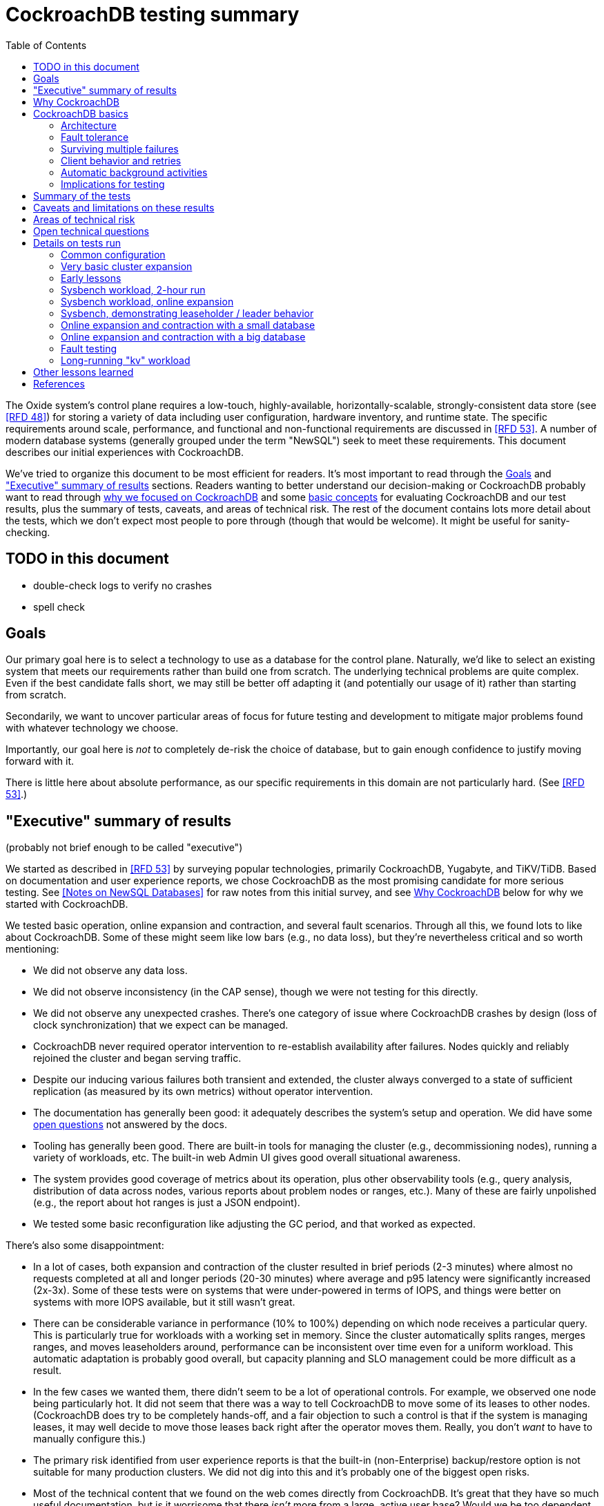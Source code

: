 // Include a Table of Contents on the left hand side.
:toc: left
// ":icons: font" is needed for admonition and callout icons.
:icons: font

= CockroachDB testing summary

The Oxide system's control plane requires a low-touch, highly-available, horizontally-scalable, strongly-consistent data store (see <<rfd48>>) for storing a variety of data including user configuration, hardware inventory, and runtime state.  The specific requirements around scale, performance, and functional and non-functional requirements are discussed in <<rfd53>>.  A number of modern database systems (generally grouped under the term "NewSQL") seek to meet these requirements.  This document describes our initial experiences with CockroachDB.

We've tried to organize this document to be most efficient for readers.  It's most important to read through the <<_goals>> and <<_executive_summary_of_results>> sections.  Readers wanting to better understand our decision-making or CockroachDB probably want to read through <<_why_cockroachdb,why we focused on CockroachDB>> and some <<_cockroachdb_basics,basic concepts>> for evaluating CockroachDB and our test results, plus the summary of tests, caveats, and areas of technical risk.  The rest of the document contains lots more detail about the tests, which we don't expect most people to pore through (though that would be welcome).  It might be useful for sanity-checking.

== TODO in this document

* double-check logs to verify no crashes
* spell check

== Goals

Our primary goal here is to select a technology to use as a database for the control plane.  Naturally, we'd like to select an existing system that meets our requirements rather than build one from scratch.  The underlying technical problems are quite complex.  Even if the best candidate falls short, we may still be better off adapting it (and potentially our usage of it) rather than starting from scratch.

Secondarily, we want to uncover particular areas of focus for future testing and development to mitigate major problems found with whatever technology we choose.

Importantly, our goal here is _not_ to completely de-risk the choice of database, but to gain enough confidence to justify moving forward with it.

There is little here about absolute performance, as our specific requirements in this domain are not particularly hard.  (See <<rfd53>>.)

== "Executive" summary of results

(probably not brief enough to be called "executive")

We started as described in <<rfd53>> by surveying popular technologies, primarily CockroachDB, Yugabyte, and TiKV/TiDB.  Based on documentation and user experience reports, we chose CockroachDB as the most promising candidate for more serious testing.  See <<NewSQL-notes>> for raw notes from this initial survey, and see <<_why_cockroachdb>> below for why we started with CockroachDB. 

We tested basic operation, online expansion and contraction, and several fault scenarios.  Through all this, we found lots to like about CockroachDB.  Some of these might seem like low bars (e.g., no data loss), but they're nevertheless critical and so worth mentioning:

* We did not observe any data loss.
* We did not observe inconsistency (in the CAP sense), though we were not testing for this directly.
* We did not observe any unexpected crashes.  There's one category of issue where CockroachDB crashes by design (loss of clock synchronization) that we expect can be managed.
* CockroachDB never required operator intervention to re-establish availability after failures.  Nodes quickly and reliably rejoined the cluster and began serving traffic.
* Despite our inducing various failures both transient and extended, the cluster always converged to a state of sufficient replication (as measured by its own metrics) without operator intervention.
* The documentation has generally been good: it adequately describes the system's setup and operation.  We did have some <<_open_technical_questions, open questions>> not answered by the docs.
* Tooling has generally been good.  There are built-in tools for managing the cluster (e.g., decommissioning nodes), running a variety of workloads, etc.  The built-in web Admin UI gives good overall situational awareness.
* The system provides good coverage of metrics about its operation, plus other observability tools (e.g., query analysis, distribution of data across nodes, various reports about problem nodes or ranges, etc.).  Many of these are fairly unpolished (e.g., the report about hot ranges is just a JSON endpoint).
* We tested some basic reconfiguration like adjusting the GC period, and that worked as expected.

There's also some disappointment:

* In a lot of cases, both expansion and contraction of the cluster resulted in brief periods (2-3 minutes) where almost no requests completed at all and longer periods (20-30 minutes) where average and p95 latency were significantly increased (2x-3x).  Some of these tests were on systems that were under-powered in terms of IOPS, and things were better on systems with more IOPS available, but it still wasn't great.
* There can be considerable variance in performance (10% to 100%) depending on which node receives a particular query.  This is particularly true for workloads with a working set in memory.  Since the cluster automatically splits ranges, merges ranges, and moves leaseholders around, performance can be inconsistent over time even for a uniform workload.  This automatic adaptation is probably good overall, but capacity planning and SLO management could be more difficult as a result.
* In the few cases we wanted them, there didn't seem to be a lot of operational controls.  For example, we observed one node being particularly hot.  It did not seem that there was a way to tell CockroachDB to move some of its leases to other nodes.  (CockroachDB does try to be completely hands-off, and a fair objection to such a control is that if the system is managing leases, it may well decide to move those leases back right after the operator moves them.  Really, you don't _want_ to have to manually configure this.)
* The primary risk identified from user experience reports is that the built-in (non-Enterprise) backup/restore option is not suitable for many production clusters.  We did not dig into this and it's probably one of the biggest open risks.
* Most of the technical content that we found on the web comes directly from CockroachDB.  It's great that they have so much useful documentation, but is it worrisome that there _isn't_ more from a large, active user base?  Would we be too dependent on the company?  (It's not clear any of the other NewSQL systems are any better in this regard.)

Again, there are lots of functionality, fault conditions, and stress scenarios that we did not test.

IMPORTANT: **Our conclusion is that CockroachDB is solid enough to continue moving forward with and it's not worth spending comparable time right now evaluating other options.**

IMPORTANT: **For readers:** are there any results here that we should be more concerned about than reflected here?  Are there other tests we should run now before proceeding with CockroachDB?

== Why CockroachDB

Why did we start with CockroachDB over the other NewSQL options?  Most of the NewSQL family of databases have similar properties:

* architecturally based on Google's Spanner
* SQL-like interface
* strong consistency (in the CAP sense)
* horizontal scalability, including expansion without downtime
* reasonably tight dependency on synchronized clocks
* support mutual authentication of both clients and other server nodes using TLS

**It seems fairly likely that any of the big options would work for us.  It also seems reasonably likely that any one of them might have some major issue that we won't discover until we're pretty far down the path of using it.**

For us, the most appealing, differentiated things about CockroachDB are:

* It has a https://www.cockroachlabs.com/docs/v20.1/architecture/overview.html#goals-of-cockroachdb[strong focus on hands-off operation].  Initial setup is a good example of this.  There's only one component to deploy, and you just need to point it at enough other instances to find the cluster.  By contrast, with TiDB, there are several components to deploy, which means independently monitoring their availability and utilization and independently scaling them out.  The https://docs.pingcap.com/tidb/dev/production-deployment-using-tiup[documented options] for TiDB deployment include Kubernetes, Ansible, and https://docs.pingcap.com/tidb/stable/tiup-overview[TiUP], the last of which appears to be a full-fledged package manager _and_ cluster management tool.
* It has a very strong <<CockroachDB-Jepsen-Report>>.  The Jepsen report for CockroachDB was glowing.  The reports for https://jepsen.io/analyses/yugabyte-db-1.3.1[Yugabyte] and https://jepsen.io/analyses/tidb-2.1.7[TiDB] showed some serious issues, including several operational issues.  It's important to remember that these reports are about a year old and the serious issues have likely been addressed.  Relatedly, Yugabyte's public blog post claimed (and as of September 2020 still claims) to have passed Jepsen, a claim so misleading that the Jepsen report added a note at the top saying that's not true.
* It's range-sharded, meaning that keys are sorted rather than hashed.  This is critical for enabling pagination in large collections.  https://www.cockroachlabs.com/blog/unpacking-competitive-benchmarks/[CockroachDB discusses this and other issues in a blog post] (obviously very biased by the source, but the technical details appear accurate).  By contrast, Yugabyte is primarily hash-sharded.  (Yugabyte supports range sharding but our notes show that as of May it appeared to lack active rebalancing for them.  This functionality https://docs.yugabyte.com/latest/architecture/docdb-sharding/tablet-splitting/#automatic-tablet-splitting-beta[appears to be supported in beta] now.)

Yugabyte is completely open-source (as opposed to CockroachDB, which is under the Business Source License).  It also https://blog.yugabyte.com/why-we-built-yugabytedb-by-reusing-the-postgresql-query-layer/[directly uses the PostgreSQL query execution engine, so it supports more PostgreSQL functionality out-of-the-box].  In the above-linked post, CockroachDB claims this makes it harder for Yugabyte to distribute query execution, but we did not dig into this claim.

TiDB is also open-source and the company, PingCap, has https://pingcap.com/blog/tag/Rust[written a lot about their use of Rust] (although only parts of TiDB are in Rust).  https://docs.pingcap.com/tidb/stable/mysql-compatibility[TiDB emphasizes MySQL compatibility] rather than PostgreSQL.


== CockroachDB basics

It's important to understand some fundamentals about CockroachDB just to know how to test it, let alone evaluate it in detail.

=== Architecture

CockroachDB exposes a SQL interface using the PostgreSQL wire protocol and consumers https://www.cockroachlabs.com/docs/stable/install-client-drivers.html[typically use a regular PostgreSQL client].  SQL queries are served by whatever node the client sends the request to, which is called the **gateway node**.  The expectation is that clients load-balance requests across nodes in the cluster or that the cluster is deployed behind a load balancer like haproxy or EBS. 

Internally, https://www.cockroachlabs.com/docs/stable/architecture/distribution-layer.html#overview[all data is kept in a key-value store].  The entire key space is sorted and divided into **Ranges**, primarily based on size (512 MiB by default).  Each Range has some number of **Replicas** corresponding to the configured **replication factor**.  Ranges are split based on size and https://www.cockroachlabs.com/docs/v20.1/load-based-splitting.html[load].  They can also be https://www.cockroachlabs.com/docs/v20.1/range-merges.html[merged based on size].

For **writes,** there's a separate instance of the Raft consensus algorithm for each Range, based on the nodes that hold Replicas for that Range.  Writes are directed to the Raft leader for the Range and write requests always run through Raft consensus algorithm to ensure strong consistency.

**Reads** do _not_ go through Raft: instead, there's a **leaseholder** for the Range.  This is one of the nodes with a Replica for this Range, and it's almost always the same node as the Raft leader.  All reads for a Range are directed to the leaseholder, which can generally serve the request from its own copy.  In cases where strong consistency might be violated, reads are sometimes delayed.

To summarize: the gateway node turns the request into key-value operations that are distributed to other nodes: the Raft leader (for writes) or leaseholder (for reads) for the Range associated with each key.  For more, see https://www.cockroachlabs.com/docs/v20.1/architecture/reads-and-writes-overview.html[Reads and Writes in CockroachDB] and https://www.cockroachlabs.com/docs/v20.1/architecture/life-of-a-distributed-transaction.html#overview["Life of a Distributed Transaction"].


=== Fault tolerance

Transient failures of individual nodes do not significantly affect reads or writes.  Based on the basics above, we'd expect that:

* For any Range where the failed node is not the Raft leader, writes would be largely unaffected, since the Raft cluster can quickly achieve consensus with the remaining nodes.
* For any Range where the failed node is not the leaseholder, reads would be unaffected, since only the leaseholder is used for reads.
* For a Range where the failed node is the Raft leader or leaseholder, write or read requests would be unavailable (respectively).  However, no data needs to be moved for the leader or leaseholder to be moved to one of the other Replicas.  (Again, we're talking about transient failures.)

CockroachDB declares a node dead if it https://www.cockroachlabs.com/docs/v20.1/cluster-setup-troubleshooting.html#node-liveness-issues[hasn't heartbeated to the cluster] for https://www.cockroachlabs.com/docs/v20.1/demo-fault-tolerance-and-recovery.html#step-5-simulate-a-single-node-failure[5 minutes].  When that happens, the Ranges that had Replicas on that node will be declared _under-replicated_.  The cluster picks new nodes to host replacement Replicas, and data is copied from the nodes that are still available.  This can have a notable performance impact while data is flying around.


=== Surviving multiple failures

It's critical to understand that **the number of nodes in the cluster is not the same as the replication factor**.  Suppose you have a cluster of 7 nodes configured with replication factor 3 (the default).  With 7 nodes, you might think that you could maintain availability even while losing two nodes.  That's wrong: consider the Ranges that have Replicas on both of those nodes.  (With enough Ranges in the system, it's likely that _some_ will have a replica on each of the two failed nodes.)  Those Ranges only have one Replica available, which is not enough for consensus.  Such Ranges will be unavailable.

It's important to remember that the replication factor determines how many failures you can survive.  Adding cluster nodes alone only increases capacity (in terms of storage and performance), not availability.


=== Client behavior and retries

As mentioned above, CockroachDB uses the PostgreSQL wire protocol so that you can use a standard PostgreSQL client.  Cockroach Labs provides https://www.cockroachlabs.com/docs/v20.1/third-party-database-tools["beta" level support for rust-postgres] and the team appears to have https://github.com/sfackler/rust-postgres/issues/171#issuecomment-218832633[contributed improvements to that crate].

Under some conditions, in order to maintain strong consistency when multiple transactions modify the same data, CockroachDB aborts a transaction with a retryable error.  In many cases, CockroachDB automatically retries the transaction.  In the rest of cases, it's up to the client to do so when it receives the appropriate error code.  According to the docs, some client libraries automatically handle these cases, and even if not, it's fairly straightforward: you just issue a `ROLLBACK` and try again.  For more, see the https://www.cockroachlabs.com/docs/v20.1/transactions#transaction-retries[documentation on transaction retries].  Server-side retries are automatic as long as the statements are issued to CockroachDB as a batch and the results are small enough that they're buffered rather than streamed.  These conditions are under the client's control.


=== Automatic background activities

CockroachDB automatically does a few things that have potentially significant impact on performance:

* https://www.cockroachlabs.com/docs/v20.1/frequently-asked-questions.html#how-does-cockroachdb-scale[splits ranges based on size]
* https://www.cockroachlabs.com/docs/v20.1/load-based-splitting.html[splits ranges based on load]
* https://www.cockroachlabs.com/docs/v20.1/range-merges.html[merges ranges based on size]
* https://www.cockroachlabs.com/docs/v20.1/architecture/replication-layer#load-based-replica-rebalancing[moves replicas based on load]
* (unverified) moves leases to other replicas?
* (unverified) moves replicas based on available capacity?

These can dramatically impact performance.  In particular, load-based splitting can split a busy Range into two less-busy Ranges.  If a different node becomes the new Range's leaseholder, then the original busy load can be successfully split across two nodes.


=== Implications for testing

CockroachDB's assumption that clients will distribute load evenly to available cluster nodes (which is generally a fine approach) complicates our testing.  If fault testing includes a load balancer, it would be easy to end up testing the behavior of that load balancer and not the cluster itself.  If we leave out the load balancer, then each client is directed at a particular cluster node, and that client will see failures whenever that node is offline.  We need to discount those failures if we're only trying to assess the cluster's behavior.  (In principle, we do care about the load balancer and client-side behavior as they relates to availability, but in practice, we have good reason to believe we can build this ourselves as long as the server behaves reasonably.  So we want to test the server's behavior now rather than build a perfect client first.)

Performance testing is affected by the way requests are distributed from gateway nodes.  Consider a 3-node cluster where clients are distributing requests evenly to all three nodes, but where the workload is concentrated on one Range.  In this case, we'd expect the Raft leader and leaseholder for the active Range to have notably lower latency (by at least one internal network round-trip) and higher throughput -- and this is what we observed.

When the cluster decides to split Ranges or move leaseholders, overall latency and throughput can suddenly change significantly, even though nothing is wrong.  If that happens during fault testing, care must be taken not to assume that the fault caused the change in performance.  We'd expect this effect to be small when the number of Ranges is high enough that any one split or leaseholder move is a small fraction of the overall load.


== Summary of the tests

**Online expansion**: while pointing one load generator at each node in a 3-node cluster, increase the cluster gradually to 6 nodes and observe latency, throughput, and error rate.  We were not looking for improved latency or throughput -- that winds up being complicated by various other factors and we decided that was better for a separate horizontal scalability test -- but just to know that latency and error rate were not significantly impacted.  Unfortunately, in most cases, the cluster did stop serving requests for a few minutes and then performed poorly for the next 20-30 minutes while data was moved around.

**Online contraction**: similar to online expansion, with similar results.  In this case, we started with one load generator for the first three nodes in a 6-node cluster.  Then we gradually decommissioned nodes and observed the latency, throughput, and error rate.  The results were similar to expansion.

**Long-running workload**: we ran one workload for 240 hours (over 9 days) to look for any major degradation.  Overall, this went well, though there were occasional brief spikes in latency and comparable degradation in throughput.

We also ran several kinds of **fault testing**:

* **`kill -9`** instances of CockroachDB.  This had virtually no affect on the cluster.  The killed node was serving requests again in single-digit seconds.  Only in-flight requests seemed to be affected.
* **Reboot the OS** on the system hosting one node.  This had virtually no affect on the cluster.  This node was back up and serving requests within 90 seconds, nearly all of that being OS reboot time.  Only in-flight requests seemed to be affected.
* Initiate an **OS panic** on the system hosting one node.  (This is similar to a reboot, but behaves more like a network partition, since TCP connections are not gracefully torn down.)  This looked nearly the same as an OS reboot except that it took a little longer for the OS to come back up.
* **Transient single-node partition**: use firewall rules to introduce a partition around a cluster node for less than the default 5-minute timeout for declaring a node "dead".  There were some oddities around the client-side reporting (see <<_open_technical_questions>>), but the overall impact was good.  There were no errors, and while latency rose, it was less than ambient fluctuations for the previous 30 minutes.  Queries per second dropped across the cluster and throughput on all nodes went down.  All nodes' CPU usage and disk throughput when down.  This is probably because one load generator was off, not because one node was down.
* **Long single-node partition**: use firewall rules to introduce a partition around a cluster node for longer than the default 5-minute timeout.  We saw similar oddities around client-side latency, but the overall impact was good.  There were some multi-second latency outliers on a bunch of nodes but they were mostly beyond p99.

See <<_details_on_tests_run>> for more details.

== Caveats and limitations on these results

We wound up doing a lot of _ad hoc_ testing (sometimes in response to unexpected issues with a given test).  While we tried to control variables, it's possible that some results are path-dependent.  For example, our long-running workload test was run on the same cluster that had been expanded and contracted again at least once, and it's possible it would have different performance characteristics than one that had not gone through that process.  Relatedly, although we were reasonably careful with data collection, a more fully-automated process that also collected data regularly from the load generators would reduce the possibility of problems we missed.

We did not end up directly verifying horizontal scalability (that is, in a controlled test).  We saw it in practice during expansion and contraction activities, but we didn't scale up or down the workload to really prove it.

We used a pretty limited number of workloads: primarily the "kv" (key-value) workload that ships with the https://www.cockroachlabs.com/docs/stable/cockroach-workload.html[`cockroach workload`] tool.  This was sufficient to exercise reads and writes, with some control over the size of writes and the fraction of read requests.  We also used the same tool to populate our large databases.  Results could be very different for data that looks very different, as might happen with larger payloads, more varying payload size, less well-distributed keys, use of secondary indexes, etc.

We only ran tests on AWS, using fairly small instance types, on illumos, using one version of CockroachDB.  This was a beta version using their new https://www.cockroachlabs.com/blog/pebble-rocksdb-kv-store/[PebbleDB], a custom reimplementation of RocksDB.  PebbleDB is the default in the next official version, which is why we wanted to test that.

We did not do any significant performance work like tuning the filesystem or networking stack or CockroachDB itself.  It's possible we could see improvements in absolute performance from that work.

There are lots of tests that we considered, but did not try out:

* Overload.
* Backup/restore.
* Online schema changes.
* Rolling upgrade.
* Horizontal scalability in a controlled experiment.  We saw this in practice during expansion and contraction, but we didn't scale up or down the workload to really prove it.
* Asymmetric network partitions (or even any partitions involving more than one node).
* System hangs (e.g., `pstop`).
* Running the clock backwards.
* ZFS snapshot rollback on one or more nodes.
* Recovery when one Replica has been offline for an extended period and lots of data has been written to the Range when it comes back.
* Any sort of storage GC stress-testing (e.g., deleting a very large amount of data in a short period and seeing the impact when it gets collected later).
* Any sort of testing of haproxy as a load balancer.

Some of these may be worth digging deeper into.  Others may be obviated by other choices we make.  For example, we may want to build a smarter client-side load balancer and not use haproxy.

== Areas of technical risk

These correspond with areas that we didn't test, described above.  Here we explain the big ones.

[cols="2,1,1,6",options="header"]
|===
| Area
| Likelihood
| Impact
| Details

| Backup/restore
| Moderate
| Moderate
| https://news.ycombinator.com/item?id=23154250[Users] https://www.openmymind.net/Migrating-To-CockroachDB/[report] that what's supported in the non-Enterprise CockroachDB is not suitable for production clusters, but we haven't dug into this.  Further, it's https://news.ycombinator.com/item?id=20098704[not clear that it would be valid to simply take ZFS snapshots and replicate them], as they couldn't be coordinated across the cluster.  It's possible that we'll need to implement our own backup/restore system.  On the other hand, while this is not a small project, it seems bounded in scope, particularly if we allow the backup to not represent a single point in time.

| Online schema changes
| Low-moderate
| Moderate
| This is https://www.cockroachlabs.com/docs/stable/online-schema-changes.html[supposed to work], but may be operationally complex.  In the worst case, we may have to build application-level awareness of these changes, which people have been doing for a long time with traditional RDBMSs.

| Rolling upgrade
| Low-moderate
| Moderate
| This is https://www.cockroachlabs.com/docs/v20.1/upgrade-cockroach-version[supposed to work], but may be operationally complex.  On the other hand, we don't have reason to believe other systems are substantially better here.  Sadly, many systems wind up taking planned downtime for upgrades.

| Horizontal scalability
| Low
| Moderate
| Horizontal scalability is a very fundamental part of the system here and everything we know about the design suggests that it will work.  Our non-controlled tests show it in action.

| Inconsistent performance due to debt
| Moderate
| Low-moderate
| Most database systems have background activities (like storage GC) that build up and can affect performance.  That CockroachDB partitions data into relatively small ranges (512 MiB by default) may mitigate how much of the database can be in such a state at once.  We can run lots of tests to smoke out these issues, but only running workloads comparable to production for very extended periods can give us high confidence here.

| Client functionality and reliability
| Moderate
| Low-moderate
| Good performance and availability requires robust and fully-functional client implementations, where our choice of language (Rust) may not have seen a lot of focus.  On the plus side, CockroachDB speaks the PostgreSQL wire protocol, so we can likely benefit from strong interest there, and CockroachDB supports rust-postgres as "beta".

It seems pretty likely that we'll want to build our own client-side load balancing system similar to Joyent's https://joyent.github.io/node-cueball/internals.html[cueball].  (A https://docs.rs/cueball/0.3.5/cueball/index.html[Rust implementation of cueball] does exist already, and there's also https://docs.rs/r2d2/0.8.9/r2d2/[r2d2].)

| Instability due to lack of clock sync
| Low
| Low
| A CockroachDB node crashes when its clock offset is more than 500ms from the cluster mean.  This was initially a major challenge on AWS, but use of chrony and NTP has easily kept clocks in sync within 1ms over a weeklong test.

|===

In all cases, we can mitigate the risks with more testing.

One area that's hard to assess is the lack of a replication escape hatch.  <<rfd53>> talks about "logical replication as a primary feature" because when a system is capable of replicating chunks of the namespace elsewhere, many difficult problems become much simpler, like moving databases between machines, reconfiguring storage, offline analysis, testing, etc.  It's unclear if CockroachDB has a mechanism like this.  "changefeed" is probably the most interesting area to explore here.  However, the replication that it _does_ have first-class does support a lot of these use cases.  For example, if we wanted to change the filesystem record size, we could bring up a fleet of nodes with the new filesystem configuration and decommission the old ones.  The question is whether there are important use cases where the built in replication isn't enough.  Examples might include: constructing a whole second copy of the cluster for testing purposes.

Other areas we didn't test that _should_ work include mutual client and server authentication using TLS.


== Open technical questions

Is it expected that we'd see such massive impacts to latency when adding or removing nodes?

Has any work been done on ideal block size? ZFS performance? Use of ZIL/slog?

Is it possible to split a cluster (e.g., to create a secondary copy for other purposes, like backup)?  You could almost do this by deploying 2x the nodes and temporarily doubling the replication factor.  This would result in something that it feels like you could split into two clusters.  However, the actual split would probably need to be coordinated via Raft: one side would necessarily wind up in a minority and there would need to be an explicit step to have it elect a new majority.

What do all the metrics mean? Many of them aren't well documented.  Some are named confusingly.  For example: what are range "adds" and "removes"?  They don't seem to correlate with when a range is created.  They seem to correlate with when a replica is moved -- so maybe that reflects a new replica being created and an old one removed?  But the stat is definitely named with "range", not "replica".

Can you manually rebalance the set of replicas or leaseholders on a node?

In cases where the system has seemed totally stuck (no requests completing), we seem to see a latency of 10.2 seconds and 0 errors.  We saw this from `cockroach workload run kv`, even in the extreme case where the gateway node that that command was pointed at was partitioned via a firewall rule for two whole minutes.  In almost all cases, I've never seen the p99 exceed 10.2 seconds even when throughput went to zero for few minutes (e.g., when expanding the cluster).  I also saw 10s heartbeat latency for a node that was partitioned, although most of the data points were incredibly stable at 4.55s.  What gives?  Are these special timeout values?  Why do we see 0 errors in many of these cases?


== Details on tests run

We surveyed technologies for 1-2 weeks in mid-May, 2020.  As described in <<rfd53>>, we went through official documentation, Jepsen reports, public blog posts, and reports from users about their experiences with the technology.  We tested CockroachDB for about 6 weeks in late August to early October, 2020.  This process included:

* basic tooling and automation around deploying CockroachDB on illumos on AWS
* building and deploying other software we needed, including Prometheus, Grafana, haproxy with Prometheus support, etc.
* getting our feet wet with CockroachDB itself and learning enough about how it works to test it effectively
* iterating on various tests to eliminate irrelevant issues (like bottlenecks on I/O due to choice of AWS volume type)
* the actual tests that we wanted to run: moderately heavy workloads, online expansion, online contraction, and several fault scenarios

=== Common configuration

**CockroachDB:** v20.2.0-alpha.1-1729-ge9c7cc561c (2020-08-03).  This was the latest commit to _master_ (not a release) when we started testing.  We decided to stick with v20.2 (prerelease) primarily because it's using PebbleDB, which is the new storage engine, and we want to know if there are going to be issues with that.

**Security:** We used the "insecure" mode of the cluster just for convenience.

**Operating system:** illumos (OmniOS), because that's the plan of record for deployment (see <<rfd26>>).  Initially used latest OmniOS (as of around August 25).  Switched to using images provided by jclulow also based on OmniOS but that provide support for useful facilities like automatically expanding the root partition to match the physical device size.  Most recent testing was done on AMI `ami-012f34b61b75182e8`.

**Filesystem:** ZFS, using stock configuration plus `compression=on`.  No tuning of block size.  For the non-local-NVME tests, there was only one zpool on the system built atop the single EBS device.  For the NVME tests, the root pool was still on an EBS device, but there was a separate zpool for CockroachDB built atop the local NVME device.  In all cases, this was a single-vdev pool with no slog.

**Tuning:** We did essentially no tuning, including of CockroachDB (including its cache size), ZFS, the networking stack, or anything else.

**Infrastructure:** AWS, using EC2 and EBS.  Specific instance types and volume types varied by test.

**Workloads:** Most testing was done with `cockroach workload run kv`, the "kv" workload described https://www.cockroachlabs.com/docs/v20.1/cockroach-workload.html#workloads[here].  We did some testing with the `ycsb` workload and with `sysbench` as well.  See details with each test below.

**Instance types (CPU, memory, I/O):** CockroachDB provides https://www.cockroachlabs.com/docs/v20.1/recommended-production-settings#hardware[specific recommendations for system balance]: for each vCPU, they recommend 4 GiB of memory, 150 GiB of storage, 500 IOPS, and 30 MBps of disk I/O capacity.  Each node should have at least 2 vCPUs.  We initially tested with c4.large instances (2 vCPUs, 4 GiB of memory, 62 MBps disk I/O), which don't provide enough memory per CPU by these recommendations.  We later settled on m4.large (2 vCPUs, 8 GiB of memory, 56 MBps of disk I/O) for tests with network EBS volumes and i3.large (2 vCPUs, 15 GiB memory, local NVME SSD, expected to provide plenty of local I/O throughput) for tests with local SSDs.

We avoided the latest generation of instance types ("c5" and "m5") because they rely on ENA support from the guest OS, which isn't currently supported on illumos.

**Volume types (IOPS):** We started with general purpose "gp2" devices, but found these <<_other_lessons_learned,unsuitable due to the bursting behavior>>.  We switched to "io1" (provisioned IOPS) class devices, initially with 500 IOPS and then with 1000 IOPS.  We also did some testing with local NVME devices (the i3.large instances), which we expect to provide considerably more than 1000 IOPS.

**Data collection:** We made a custom Grafana dashboard showing key metrics, including throughput and latency, plus the balance of the workload across nodes and utilization, saturation, and errors of various parts of the system.  This data came from CockroachDB itself, the Prometheus https://github.com/prometheus/node_exporter[node_exporter], and a custom https://github.com/oxidecomputer/illumos-exporter[illumos-exporter].  These all represent server-side metrics.  Most rates in these graphs are averaged over a 30-second window.

The `cockroach workload run` command emits client-side metrics showing cumulative errors and both per-second and cumulative operation throughput and latency (as p50, p95, p99, and pMax).  We generally configured it to record per-second latency histograms but we didn't examine these outputs.

**Raw notes and data:** very raw notes from each test are in the "raw_notes" file in the cockroachdb-exploration repository.  Some raw data is available in the "data" directory of that repo.  This largely includes Grafana screenshots, but includes some output from `cockroach workload run`, too.

**Reproduction:** The "cockroachdb-exploration" repository should contain nearly everything needed to reproduce the experiments here, including Terraform configurations to deploy a cluster using either EBS network volumes or local NVME devices, plus Chrony, Prometheus (configured to scrape all components), Grafana, and a load generator VM.  See the README in the repository for details.

=== Very basic cluster expansion

We did some basic functionality testing on 2020-08-31 to get our feet wet.  A simple but useful test shows rebalancing behavior _without_ a workload running:

* Started with a 3-node cluster with 65 Ranges, which included CockroachDB's internal data plus some data created by poking around with the built-in "movr" dataset.  With a replication factor of 3, we'd expect 195 replicas divided across 3 nodes, or 65 replicas per node, which matches what we saw in CockroachDB's metrics.
* Started a fourth node.  We'd expect about 65 * 3 / 4 = 48 replicas per node.  We observed between 46-50 replicas per node.
* Decommissioned the fourth node using `cockroach node decommission 4`.  After a few seconds, there were no more ranges on that node.

=== Early lessons

A lot of the testing from 2020-09-08 2020-09-17 to was a mess because of a bunch of issues:

* We saw a lot of client connection issues when using haproxy as a load balancer.  This may have resulted from bad configuration (e.g., a timeout that fired while queries were still executing and would have completed successfully).  In future tests we eliminated haproxy and just used one load generator process pointed directly at each cluster node that was going to be online for the whole test.
* We realized partway through that the instance type we picked ("c4.large") was lower on memory than recommended (see above) and switched instance types.
* We also realized partway through that the volume type we picked ("gp2") both didn't provide enough IOPS but also burst for the first few hours, making things seem fine for a while until they suddenly tanked.  Future tests used provisioned IOPS or local SSDs.
* We saw a bunch of internal errors like "context deadline exceeded", which reflects overloaded cluster nodes.  This happened while serving queries and also when nodes were heartbeating.  The https://www.cockroachlabs.com/docs/v20.1/cluster-setup-troubleshooting.html#node-liveness-issues[documentation implies that this can happen when CockroachDB is starved for I/O], and we didn't see this after we fixed the I/O capacity problem, so we attributed this to that issue.
* After hitting these problems, we had a hard time resuming the YCSB workload's init phase, which doesn't seem intended for either parallelism or resumption.  We switched to the "kv" workload instead, which we don't need to initialize before running at higher scale.

This testing used the https://en.wikipedia.org/wiki/YCSB[YCSB workload implementation] built into `cockroach workload` and `sysbench`.

=== Sysbench workload, 2-hour run

* Date: 2020-09-18
* Initial cluster state: 3 running nodes, 2 "dead" nodes (from previous testing)
* Initial cluster data: empty
* Instance type: "c4.large" (which only has half the recommended memory for this vCPU count)
* Volume types: "io1" with provisioned IOPS (but only 500 IOPS, which is only half of what's recommended for this instance type)

We started three sysbench `oltp_insert` workloads, 10 minutes apart, each one pointed at one of the three running cluster nodes:

[source,text]
----
sysbench --threads=1 --time=0 --pgsql-host=192.168.1.227 --pgsql-port=26257 --pgsql-user=root --pgsql-db=sbtest oltp_insert run
...
sysbench --threads=1 --time=0 --pgsql-host=192.168.1.66 --pgsql-port=26257 --pgsql-user=root --pgsql-db=sbtest oltp_insert run
...
sysbench --threads=1 --time=0 --pgsql-host=192.168.1.214 --pgsql-port=26257 --pgsql-user=root --pgsql-db=sbtest oltp_insert run
----

These ran for about two hours before a user error (ssh timeout) killed two of them.  During this time (1600Z to 1800Z), p95 latency was fairly stable around 20ms, with p99 around 25ms.  Cluster-wide throughput was about 280 operations per second at a concurrency of 3, reflecting an average latency of about 11ms.  There was plenty of CPU headroom across the board, and on average disks had plenty of idle time, too.  By comparison, CockroachDB https://www.cockroachlabs.com/docs/stable/performance.html#latency[reports] 4.3ms average time for `oltp_insert`, which isn't too far off.  For visuals, see the graphs below, keeping in mind that this workload ramped up by 16:05Z and ramped down starting at 18:05Z.

=== Sysbench workload, online expansion

NOTE: This testing was done before we created more useful dashboards and dug into the performance of leaseholders vs. other gateway nodes.  It's probably less useful than the later online expansion tests, but it's included here for completeness.

This testing was immediately after the 2-hour run above.

[source,text]
----
20:44Z: resumed the cancelled sysbench workloads, resulting in 3 of them running
20:59Z: brought up fourth CockroachDB node (db3)
22:15Z: brought up fifth CockroachDB node (db4)
23:12Z: brought up sixth CockroachDB node (db5)
23:35Z: started sysbench load generators pointed at db3, db4, and db5
----

Generally, when we brought up the new nodes, there was a brief spike in latency and dip in throughput, followed by throughput improved from where it was before.

Through all this, CPU utilization remained below 80%, and disks generally had plenty of headroom too.  There were some spikes in p99 CockroachDB heartbeat latency.

For visuals, see the Grafana data from 2020-09-18, remembering that this workload ran from 20:44Z to the end of the data collection period.  This data is less precise than later experiments where the visuals are included inline.

=== Sysbench, demonstrating leaseholder / leader behavior

On 2020-09-21 I did some experiments using a basic sysbench `oltp_insert` run to observe the latency impact of using leaseholder/leader nodes as gateway nodes.  I recorded which ranges were on which nodes, ran sysbench against each node separately for 10 minutes, then looked again at which ranges were where.  There was a clear difference in throughput: 15-20% better when the gateway node was the leader node vs. any other node (regardless of whether the gateway had a replica or not).  The average write latency for these workloads was about 4.7ms for the leader and 5.6ms for the other nodes, which matches the official CockroachDB-reported average latency for this workload of 4.3ms.  (See link above.)

I did a similar experiment using `oltp_point_select` to look at reads.  This was confounded a bit by CockroachDB doing a range merge partway through, but we have some clear data points.  Throughput was over 2x better for the leaseholder than for the other nodes, whether they had replicas or not.  The average read latency was about 0.87ms when the gateway node was the leaseholder and 1.7ms otherwise, which is reasonably close to the official CockroachDB-reported average latency for this workload of 0.7ms.  (See link above.)

=== Online expansion and contraction with a small database

On 2020-09-24 we ran some expansion and contraction tests on a relatively small database in "m4.large" instances using "io1" provisioned IOPS with 1000 IOPS.  The total disk space used was about 9 GiB per node with 4 nodes.

We ran this workload once for each of the first three nodes in the 4-node
cluster:

[source,text]
----
cockroach workload run kv --histograms kv-histograms-$(date +%FT%TZ).out --concurrency 4 --display-every=60s --read-percent 80 --tolerate-errors postgresql://root@192.168.1.14:26257/kv?sslmode=disable
----

Timeline:

[source,text]
----
18:38Z Start CockroachDB on db5
19:43Z Start CockroachDB on db6
22:05Z Start decommissioning db6 (took 5 minutes)
22:28Z Stop db6
22:39Z Start decommissioning db5 (took 5 minutes)
23:02Z Stop db5
23:12Z Start decommissioning db4 (took 8m)
23:25Z Stop db4
----

image::small-scale-overview.png[Small scale expansion and contraction]

Similar to the large-database case: latency spikes and throughput crashes for the first few minutes, then throughput remains lower than before the event and latency higher.  This lasts 20-30 minutes and the cluster recovers.  There's no impact when we finally stop a node that's been decommissioned.

The larger-database case is more representative of a real workload.

On 2020-09-23 (the day previous), we had expanded the cluster from 3 nodes to 4 nodes while they were on "c4.large" instances using only 500 provisioned IOPS per node.  The behavior was similar, but the impact was even worse and lasted longer.  At this point we found that we seemed not to have as much IOPS capacity or memory as recommended and changed the configuration as described here.


=== Online expansion and contraction with a big database

On 2020-09-30 we tested online expansion and contraction using a much bigger database (i.e., one that does not fit in DRAM) and using local NVME devices rather than network storage.  To do this, we used the "i3.large" instance type (2 vCPUs, 15.25 GiB memory + 475 GiB NVME SSD).  Although the specific IOPS and I/O throughput are not documented, we expect them to be far more than CockroachDB's suggestion for this VCPU count.

We deployed a 3-node cluster and built up the database using one invocation of the following for _each_ node:

[source,text]
----
cockroach workload run kv --init --concurrency 4 --display-every=60s --batch 10 --max-block-bytes 1024 --min-block-bytes 1024 postgresql://root@192.168.1.53:26257/kv?sslmode=disable
----

This creates records of approximately 1 KiB in one giant table.  We stopped when the ZFS filesystem usage reached about 73.7 GiB per node (about 4-5x DRAM).  We checked the count of leaseholders and replicas:

For the actual testing, we ran this workload once for each cluster node:

[source,text]
----
cockroach workload run kv --max-block-bytes 1024 --min-block-bytes 1024 --histograms kv-histograms-$(date +%FT%TZ).out --concurrency 2 --display-every=60s --read-percent 80 --tolerate-errors postgresql://root@192.168.1.53:26257/kv?sslmode=disable
----

For this test, we brought up three more CockroachDB nodes, expanding the cluster from 3 nodes to 6 nodes.  We did this several minutes apart so the effect on performance would be clear.  Then we decommissioned these newly-added nodes, again several minutes apart, to see the impact.  Here's a timeline:

[source,text]
----
19:31Z Enabled CockroachDB node 4
21:09Z Enabled CockroachDB node 5
22:15Z Enabled CockroachDB node 6
22:26Z Increase load generator concurrency from 2 per node to 4 per node
22:44Z Reduce load generator concurrency back to 2 per node
22:58Z Begin decommissioning node 6 (took 11m)
23:26Z Begin decommissioning node 5 (took 23m)
23:47Z Begin decommissioning node 4 (took 23m)
----

Here's a summary of the performance impact:

image::nvme-scale-overview.png[Overview of expansion and contraction on NVME cluster]

In nearly all cases where we added or removed a node (in this test and others), we see a significant increase in latency (and reduction in throughput) for the first 1-4 minutes, followed by a much longer period (20-30 minutes) of less severe but still considerable increase in latency and reduction in throughput (compared to before the operation).  We generally didn't see any client errors (but see below).

The count of replicas per node shows pretty clearly when each node was added, how long it took to rebalance storage, and when each node was subsequently removed, and how long the subsequent rebalancing took:

image::nvme-scale-replicas.png[Replica metrics during expansion and contraction on NVME cluster]

We also see this in disk space used:

image::nvme-scale-space.png[Disk space used during expansion and contraction on NVME cluster]

We can see that the CPU and disk utilization gets much more variable while rebalancing is going on:

image::nvme-scale-utilization.png[Utilization during expansion and contraction on NVME cluster]

We can also see all the read and write activity that happens during rebalancing:

image::nvme-scale-diskio.png[Disk I/O during expansion and contraction on NVME cluster]

image::nvme-scale-net.png[Network I/O during expansion and contraction on NVME cluster]

Through the whole process, the load generators reported a total of 3 failed queries:

[source,text]
----
E200930 23:08:39.587973 1 workload/cli/run.go:445  ERROR: result is ambiguous (error=unable to dial n5: breaker open [exhausted]) (SQLSTATE 40003)
...
E201001 00:08:29.690420 1 workload/cli/run.go:445  ERROR: result is ambiguous (error=unable to dial n1: breaker open [exhausted]) (SQLSTATE 40003)
----

It's not clear what caused these, but the impact was pretty small.


=== Fault testing

The fault testing was done on 2020-09-25 with a 5-node cluster with one "kv" workload runner pointed at each node in the cluster.  These were run as:

[source,text]
----
cockroach workload run kv --histograms kv-histograms-$(date +%FT%TZ).out --concurrency 2 --display-every=60s --read-percent 80 --tolerate-errors postgresql://root@192.168.1.14:26257/kv?sslmode=disable
----

Note that these are 1-byte writes (and likely 1-byte reads, though we might have also read some records written by previous tests using a few KiB values).

We ran the workload for four hours to see steady behavior before starting fault testing.  Before injecting faults, we see 0 errors, CPU utilization varying but largely under 80%, and disk utilization around 35%.

We ran several tests:

* Send SIGKILL (`kill -9`) to a CockroachDB process
* OS reboot
* OS panic
* Brief single-node network partition
* Extended single-node network partition

The impact on throughput and latency for all of these tests is shown here:

image::fault-testing-overview.png[Overview of impact on fault testing]

Note that these graphs do not show client-side latency or errors.  See the text below for details on that.

==== SIGKILL

SIGKILL immediately terminates a process, which causes the kernel to close open TCP connections.  This is a reasonable way to simulate a software crash of CockroachDB itself (and not any layers beneath it).  The program is running under SMF, so it gets restarted automatically when killed.

SIGKILL had very little impact on the cluster.  Each of the four times that we sent SIGKILL, there were several errors and a brief reduction in throughput, but no real impact on latency.

The load generator that was pointed at the node that was killed immediately reported 35 errors.  This is the `cockroach workload` output from that client around the failure:

[source,text]
----
_elapsed___errors__ops/sec(inst)___ops/sec(cum)__p50(ms)__p95(ms)__p99(ms)_pMax(ms)
...
14999.2s        0          436.5          465.8      2.6      5.8     10.0    113.2 read
14999.2s        0          110.1          116.6      5.8     11.0     19.9    159.4 write
E200925 19:55:45.182200 1 workload/cli/run.go:445  EOF
_elapsed___errors__ops/sec(inst)___ops/sec(cum)__p50(ms)__p95(ms)__p99(ms)_pMax(ms)
15059.1s       35          434.5          465.6      2.6      5.2      8.9   1811.9 read
15059.1s       35          108.2          116.5      5.8     10.5     16.8   1744.8 write
----

The EOF message makes sense for the failure mode.

Three of the four load generators aimed at _different_ nodes (that is, not the one that was killed) reported errors that looked like this:

[source,text]
----
E200925 20:02:20.514932 1 workload/cli/run.go:445  ERROR: result is ambiguous (error=unable to dial n7: breaker open [exhausted]) (SQLSTATE 40003)
...
15719.1s        1          472.9          482.1      2.5      5.0      8.9     67.1 read
15719.1s        1          118.7          120.6      5.5     10.0     16.3     92.3 write
E200925 20:08:15.107262 1 workload/cli/run.go:445  ERROR: result is ambiguous (error=unable to dial n7: breaker open [exhausted]) (SQLSTATE 40003)
15779.1s        3          461.9          482.1      2.5      5.0      8.1    184.5 read
15779.1s        3          114.3          120.5      5.5     10.0     16.3   2818.6 write
----

While a strange way to phrase the error (owing to Golang's choice), this appears to reflect a failure on the backend to contact the node that we killed.

In this case, no rebalancing was needed nor done by CockroachDB.

==== OS reboot

We used `uadmin 2 1` to induce an OS reboot at 20:44Z.  This is a graceful reboot in that filesystems are sync'd and TCP connections closed, but this does not wait long for processes to exit.

Here's the same graph of overall performance during all the fault testing:

image::fault-testing-overview.png[Overview of impact on fault testing]

This went well.  We do see a notable (brief) dip in throughput.  Queries served by the rebooted node dropped to zero, as we'd expect.  Clients reported the same kinds of errors as with the SIGKILL case: the client whose node was rebooted reported a bunch of EOF errors, while other clients saw a much smaller number of "breaker open" errors from within CockroachDB.  p95 rose from 6ms to 8ms and p99 rose from 8ms to 14ms, with a corresponding drop in throughput on all nodes.  This lasted 90 seconds from when the reboot was issued, 65 seconds of which were outside CockroachDB's control.  (That's the duration from when the reboot was issued until CockroachDB was started again, after the reboot.)  Keep in mind too that the graphs measure rates over 30 seconds, so the impact period while CockroachDB was running may have been considerably less than 25 seconds.

In this case, no rebalancing was needed nor done by CockroachDB.

==== OS panic

An OS panic causes the system to essentially stop running while the kernel writes a crash dump to disk, then the system reboots.  This looks similar to the OS reboot case except for the key difference that TCP connections are not closed.  Other hosts would see this as a partition until the OS came back up, at which point they would see explicit failures of these TCP connections when those other hosts next send any packets over them (which they generally must do occasionally to detect cases like this).

Here's the same graph of overall performance during all the fault testing:

image::fault-testing-overview.png[Overview of impact on fault testing]

This went well.  The period of impact is longer, presumably because of the crash dump.  It was about 1m49s from inducing the panic until CockroachDB was running.  Based on the latency and throughput graphs, performance was affected for another 1m11s.  Latency and throughput were affected similarly to the reboot: slightly elevated latency, slightly reduced throughput.

The client connected to the host that panicked reported:

[source,text]
----
18359.0s      262          381.2          508.4      2.4      4.7      8.1     56.6 read
18359.0s      262           94.2          127.1      5.5      9.4     14.2    109.1 write
E200925 20:52:09.494424 1 workload/cli/run.go:445  read tcp 192.168.1.219:55958->192.168.1.252:26257: read: connection reset by peer
18419.0s      398            0.0          506.7      0.0      0.0      0.0      0.0 read
18419.0s      398            0.5          126.7      0.5      0.9  51539.6  51539.6 write
E200925 20:53:09.901031 1 workload/cli/run.go:445  dial tcp 192.168.1.252:26257: connect: connection refused
18479.0s      783          156.2          505.6      2.6      5.5     10.5   2281.7 read
18479.0s      783           39.3          126.4      5.8     10.5     16.3   1342.2 write
18539.0s      783          485.5          505.5      2.4      5.2     10.0     75.5 read
18539.0s      783          122.0          126.4      5.5     10.5     18.9     88.1 write
18599.0s      783          501.6          505.5      2.4      4.7      7.9    121.6 read
18599.0s      783          123.2          126.4      5.5     10.0     17.8    100.7 write
----

These errors are consistent with an OS panic, although they imply that it was about a full minute between when the OS was up enough to issue an ECONNRESET and when CockroachDB was started.

In this case, no rebalancing was needed nor done by CockroachDB.

==== Transient single-node partition

We used firewall rules to simulate a network partition by blocking all traffic in and out on CockroachDB's port (26257), which is used for both SQL clients and intra-cluster traffic.

We induced a partition around one node from 23:51Z that lasted until 23:55Z, less than the 5-minute time after which CockroachDB would declare the node dead and rebalance data.  Admin UI immediately reports the correct node as "suspect" (which is the correct state here).

Several clients not pointed at the partitioned node report errors like this:

[source,text]
----
29158.4s      103          454.5          460.2      2.6      5.2      8.9     67.1 read
29158.4s      103          114.4          115.1      5.8     10.5     16.8     48.2 write
E200925 23:51:09.590144 1 workload/cli/run.go:445  ERROR: result is ambiguous (error=rpc error: code = Unavailable desc = transport is closing [exhausted]) (SQLSTATE 40003)
29218.4s      104          415.8          460.1      2.6      5.0      8.4   7247.8 read
29218.4s      104          103.6          115.1      5.8      9.4     15.7   7247.8 write
29278.4s      104          479.0          460.1      2.6      4.7      7.3     35.7 read
29278.4s      104          118.3          115.1      5.8      9.4     14.7     48.2 write
----

with an increase in max latency up to 7.2 seconds (that does not affect p99).

The load generator pointed at the partitioned node reports no more requests completing.  When the partition is removed, we see some very large max query times (103 seconds), and performance immediately goes back to what it was before:

[source,text]
----
_elapsed___errors__ops/sec(inst)___ops/sec(cum)__p50(ms)__p95(ms)__p99(ms)_pMax(ms)
29038.4s      783          501.8          503.0      2.5      4.7      8.4     54.5 read
29038.4s      783          124.8          125.8      5.5     10.0     15.7     50.3 write
29098.4s      783          504.1          503.0      2.5      4.7      7.9     54.5 read
29098.4s      783          127.1          125.8      5.2      9.4     15.2     50.3 write
29158.4s      783          233.9          502.5      2.5      5.0     10.0     67.1 read
29158.4s      783           57.9          125.6      5.5     10.5     18.9    113.2 write
29218.4s      783            0.0          501.5      0.0      0.0      0.0      0.0 read
29218.4s      783            0.0          125.4      0.0      0.0      0.0      0.0 write
29278.4s      783            0.0          500.4      0.0      0.0      0.0      0.0 read
29278.4s      783            0.0          125.1      0.0      0.0      0.0      0.0 write
...
29338.4s      783            0.0          499.4      0.0      0.0      0.0      0.0 read
29338.4s      783            0.0          124.9      0.0      0.0      0.0      0.0 write
29398.3s      783            0.0          498.4      0.0      0.0      0.0      0.0 read
29398.3s      783            0.0          124.6      0.0      0.0      0.0      0.0 write
_elapsed___errors__ops/sec(inst)___ops/sec(cum)__p50(ms)__p95(ms)__p99(ms)_pMax(ms)
29458.3s      783          406.7          498.2      2.5      4.7      7.6 103079.2 read
29458.3s      783          104.5          124.6      5.5      9.4     14.7 103079.2 write
29518.3s      783          499.4          498.2      2.5      4.7      7.9    125.8 read
29518.3s      783          124.3          124.6      5.5      9.4     16.3     79.7 write
----

It surprising at first that p99 never rose.  This might be because latency is reported only for completed queries.  When the partition starts, a few queries get stuck, but it may be less than 1% during that 1-minute sampling window.  When the partition finishes, queries are fast, and any that were stuck might represent less than 1 minute in the next window.  Intuitively we'd expect all queries during the window to have elevated latency, but if they weren't completing, they might not be reported -- these might be the 103-second queries we see at the end of the window.  Why only 103 seconds?  That's harder to understand.  This all relies on a lot of "maybe", but we'd probably need more precise client-side metrics to really see what was going on here.

Here's the same graph of overall performance during all the fault testing:

image::fault-testing-overview.png[Overview of impact on fault testing]

As we'd expect, queries per second handled by the partitioned node went to zero for the duration of the partition.  (Note that Prometheus would have been able to scrape all metrics from this node during this period because those are exposed over a different TCP port that we did not firewall.)  All nodes' CPU usage, disk throughput, and query throughput went down a little bit.  This seems likely a result of one load generator being off rather than one node being down.

==== Extended single-node partition

We used the same approach to induce a partition around the same node from 00:03Z until 00:28Z.  This is long enough that CockroachDB should declare the node dead around 00:08Z.  This should cause it to rebalance (create new replicas to replace the ones that were on that node).  At 00:28Z, we'd expect it to do more rebalancing to put replicas onto the newly-recovered node.

As expected, this looks similar to the transient partition for a while, with similar errors reported by the client whose node is partitioned:

[source,text]
----
29758.3s      783          124.8          124.6      5.5     10.0     15.7     44.0 write
29818.3s      783          437.9          498.1      2.4      5.0      9.4    134.2 read
29818.3s      783          111.8          124.5      5.5     12.6     96.5    352.3 write
29878.3s      783          276.7          497.6      2.5      5.0      8.4     33.6 read
29878.3s      783           71.1          124.4      5.5      9.4     14.2     75.5 write
29938.3s      783            0.0          496.6      0.0      0.0      0.0      0.0 read
29938.3s      783            0.0          124.2      0.0      0.0      0.0      0.0 write
29998.3s      783            0.0          495.6      0.0      0.0      0.0      0.0 read
29998.3s      783            0.0          123.9      0.0      0.0      0.0      0.0 write
_elapsed___errors__ops/sec(inst)___ops/sec(cum)__p50(ms)__p95(ms)__p99(ms)_pMax(ms)
30058.3s      783            0.0          494.6      0.0      0.0      0.0      0.0 read
30058.3s      783            0.0          123.7      0.0      0.0      0.0      0.0 write
30118.3s      783            0.0          493.7      0.0      0.0      0.0      0.0 read
30118.3s      783            0.0          123.4      0.0      0.0      0.0      0.0 write
30178.3s      783            0.0          492.7      0.0      0.0      0.0      0.0 read
30178.3s      783            0.0          123.2      0.0      0.0      0.0      0.0 write
E200926 00:08:49.992643 1 workload/cli/run.go:445  read tcp 192.168.1.219:44348->192.168.1.252:26257: read: connection timed out
30238.3s      787            0.0          491.7 103079.2 103079.2 103079.2 103079.2 read
30238.3s      787            0.0          122.9 103079.2 103079.2 103079.2 103079.2 write
30298.3s      787            0.0          490.7      0.0      0.0      0.0      0.0 read
30298.3s      787            0.0          122.7      0.0      0.0      0.0      0.0 write
30358.3s      787            0.0          489.7      0.0      0.0      0.0      0.0 read
30358.3s      787            0.0          122.5      0.0      0.0      0.0      0.0 write
E200926 00:12:32.150330 1 workload/cli/run.go:445  dial tcp 192.168.1.252:26257: connect: connection timed out
30418.3s      789            0.0          488.8      0.0      0.0      0.0      0.0 read
30418.3s      789            0.0          122.2 103079.2 103079.2 103079.2 103079.2 write
----

As before, other clients report the same error as before and a few multi-second latency outliers, beyond the p99:

[source,text]
----
29818.3s      104          115.3          115.1      5.8     10.0     16.3     62.9 write
29878.3s      104          402.2          460.0      2.6      5.8     10.0    285.2 read
29878.3s      104           99.2          115.1      5.8     13.1    104.9    402.7 write
E200926 00:03:13.840994 1 workload/cli/run.go:445  ERROR: result is ambiguous (error=rpc error: code = Unavailable desc = transport is closing [exhausted]) (SQLSTATE 40003)
29938.3s      105          415.9          459.9      2.6      5.0      7.6   6174.0 read
29938.3s      105          103.9          115.0      5.8     10.0     15.7   6174.0 write
29998.3s      105          465.7          459.9      2.6      5.0      7.9     52.4 read
29998.3s      105          118.8          115.1      5.8      9.4     15.2     48.2 write
_elapsed___errors__ops/sec(inst)___ops/sec(cum)__p50(ms)__p95(ms)__p99(ms)_pMax(ms)
30058.3s      105          474.7          459.9      2.6      4.7      7.3     27.3 read
30058.3s      105          119.4          115.1      5.5      9.4     13.6     28.3 write
30118.3s      105          465.4          459.9      2.6      5.0      8.9    109.1 read
30118.3s      105          115.6          115.1      5.8     10.0     17.8     60.8 write
30178.3s      105          284.7          459.6      2.9     11.5     22.0   2684.4 read
30178.3s      105           71.3          115.0      6.0     18.9     46.1   2550.1 write
30238.3s      105          226.6          459.1      4.1     13.1     25.2   1275.1 read
30238.3s      105           56.2          114.9      8.1     27.3     88.1    570.4 write
30298.3s      105          409.1          459.0      3.0      6.3     11.5    100.7 read
30298.3s      105           99.5          114.8      6.0     11.0     16.8     96.5 write
30358.3s      105          447.3          459.0      2.8      5.2      8.1     50.3 read
30358.3s      105          111.1          114.8      5.8      9.4     14.2     32.5 write
----

It's a little surprising that things got better for several minutes and then we saw a few multi-second outliers again.

Other graphs showed a lot of rebalancing activity.  Check out CPU utilization and disk utilization from 00:08 to 00:28:

image::fault-testing-cpu-disk.png[CPU and disk activity during fault testing]

There's also a bit less disk write activity and a lot more reads (presumably reading cold data from disk in order to send it to a node that's going to host a new replica):

image::fault-testing-disk-io.png[Disk I/O during fault testing]

We also see ranges and leaseholders moving around:

image::fault-testing-ranges.png[CockroachDB range activity during fault testing]

At 00:20, we dumped information about the ranges from the "kv" database:

[source,text]
----
root@192.168.1.24:26257/defaultdb> select (range_id, lease_holder, replicas) from [show ranges from database kv];
       ?column?
----------------------
  (55,3,"{2,3,7}")
  (67,3,"{2,3,7}")
  (85,7,"{2,3,7}")
  (77,12,"{2,7,12}")
  (83,2,"{2,3,7}")
  (84,2,"{2,3,7}")
  (69,7,"{2,7,12}")
  (62,7,"{2,3,7}")
  (79,3,"{2,3,12}")
  (76,12,"{3,7,12}")
  (90,12,"{2,3,12}")
(11 rows)
----

We partitioned node 11, and CockroachDB has correctly established 3 replicas on nodes _not_ including 11.

After the partition was removed, we see some replicas landed back on node 11:

[source,text]
----
root@192.168.1.24:26257/defaultdb> select (range_id, lease_holder, replicas) from [show ranges from database kv];
       ?column?
-----------------------
  (55,2,"{2,3,11}")
  (67,7,"{7,11,12}")
  (85,2,"{2,3,7}")
  (77,12,"{2,11,12}")
  (83,3,"{2,3,7}")
  (84,7,"{3,7,11}")
  (69,12,"{2,7,12}")
  (62,11,"{2,7,11}")
  (79,3,"{2,3,12}")
  (76,3,"{3,11,12}")
  (90,11,"{2,11,12}")
(11 rows)

Time: 122.942376ms
----

Here's the same graph of overall performance during all the fault testing:

image::fault-testing-overview.png[Overview of impact on fault testing]

The overall impact was a bit bigger than we'd like:

* p95 bumped up from about 6ms to about 25ms
* p99 bumped up from about 10ms to about 90ms
* There was a particular dip in throughput when the node came back, down to 800 selects (from 1900) and 200 inserts (from 470).  That lasted about 3 minutes.  This is consistent with other testing we did when rebalancing happened.
* p99 RTT latency rose as high as 1.75s and p99 heartbeat latency hit 10s -- but those 10s data points are all for the partitioned node.  10s seems like some hardcoded max.

=== Long-running "kv" workload

The long-running workload continued on the same cluster and database used for the fault testing above.  This was a 5-node cluster at that point.  We ran this workload once for each cluster node:

[source,text]
----
cockroach workload run kv --histograms kv-histograms-$(date +%FT%TZ).out --concurrency 4 --display-every=60s --read-percent 80 --tolerate-errors postgresql://root@192.168.1.14:26257/kv?sslmode=disable
----

This ran from about 2020-09-26T01:00Z to 2020-10-05T15:00Z (9d 14h, or 240 hours).

We were primarily looking for crashes in performance, especially permanent ones, or an overall negative trend in throughput.  There was more variation than we might like, and there are some transient spikes in latency (with associated crashes in throughput), but p99 only reached about 40ms:

image::longrun-overview.png[Long-running workload]

The change in queries per store on 9/29 is interesting, but we did not dig into it.



== Other lessons learned

As part of this work, we also learned a bunch about AWS, largely related to I/O performance.

The typical baseline EBS volume is "gp2" class, a general-purpose SSD-based network volume.  We initially used these volumes for testing because it's fairly cheap and we weren't intending to measure absolute performance.  https://docs.aws.amazon.com/AWSEC2/latest/UserGuide/ebs-volume-types.html#EBSVolumeTypes_gp2[gp2 volumes provide a certain number of IOPS depending mostly on the volume's size]; what's tricky, though, is that they also support bursting way above their baseline performance, and worse (for our use case): they start with a significant "credit" ostensibly to speed up boot time, which might use more I/O than steady-state.  They can run significantly faster for the first several _hours_ than they will after that.  It took some time for us track this down as the cause of suddenly-dropping database performance.

To avoid bursting, we switched to more expensive https://docs.aws.amazon.com/AWSEC2/latest/UserGuide/ebs-volume-types.html#EBSVolumeTypes_piops["io1" class volumes], which provide more consistent performance at whatever level you specify.  We also did some testing using EC2 instance types with directly-attached NVME storage ("i3" instance types).  Those are nominally cheaper, but all data is lost when the instance is shut down, so it needs to remain running 24/7 as long as the cluster might ever remain in use, so it winds up being more expensive for this sort of testing.


[bibliography]
== References

There are many links in the text above (that are not included here) to official CockroachDB and AWS documentation.

* [[[rfd26, RFD 26]]] https://26.rfd.oxide.computer/[RFD 26 Host Operating System & Hypervisor]
* [[[rfd48, RFD 48]]] https://48.rfd.oxide.computer/[RFD 48 Control Plane Architecture]
* [[[rfd53, RFD 53]]] https://53.rfd.oxide.computer/[RFD 53 Control plane data storage requirements]
* [[[CockroachDB-Jepsen-Report, Jepsen report on CockroachDB]]] http://jepsen.io/analyses/cockroachdb-beta-20160829[Jepsen report on CockroachDB]
* [[[NewSQL-notes, Notes on NewSQL Databases]]] https://github.com/oxidecomputer/meta/blob/master/engineering/Notes-on-NewSQL-distributed-databases.adoc[Notes on NewSQL databases]
